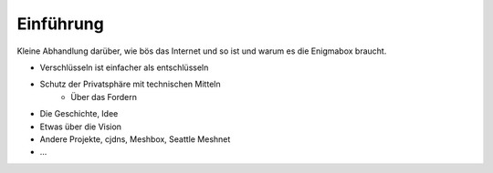Einführung
==========

Kleine Abhandlung darüber, wie bös das Internet und so ist und warum es die Enigmabox braucht.

* Verschlüsseln ist einfacher als entschlüsseln
* Schutz der Privatsphäre mit technischen Mitteln
    * Über das Fordern
* Die Geschichte, Idee
* Etwas über die Vision
* Andere Projekte, cjdns, Meshbox, Seattle Meshnet
* ...

